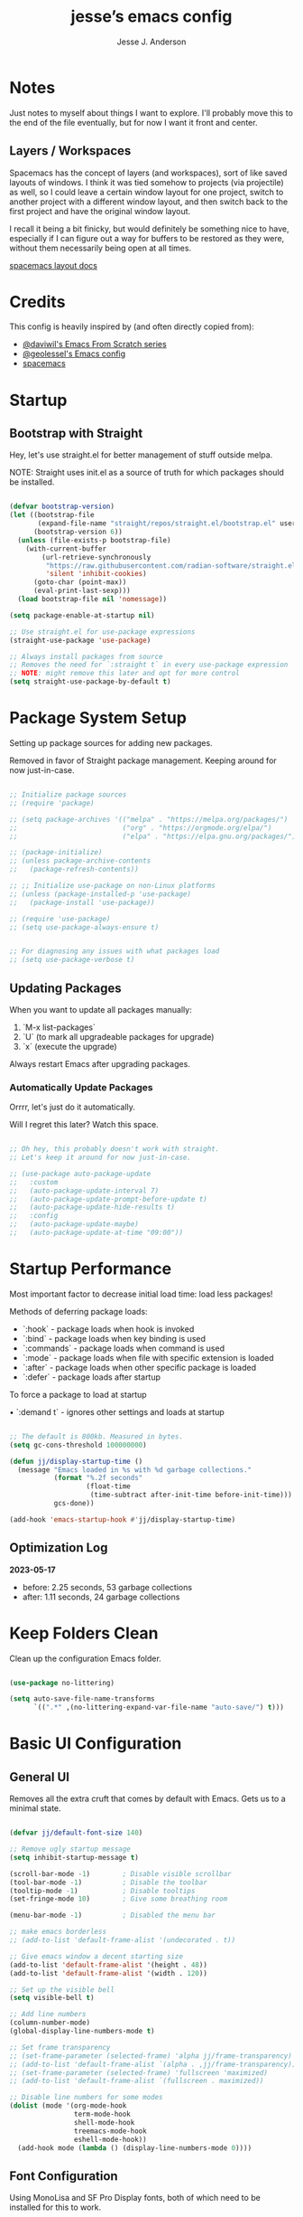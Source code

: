 #+AUTHOR: Jesse J. Anderson
#+TITLE: jesse’s emacs config
#+PROPERTY: header-args:emacs-lisp :tangle ./init.el

* Notes

Just notes to myself about things I want to explore. I'll probably move this to the end of the file eventually, but for now I want it front and center.

** Layers / Workspaces

Spacemacs has the concept of layers (and workspaces), sort of like saved layouts of windows. I think it was tied somehow to projects (via projectile) as well, so I could leave a certain window layout for one project, switch to another project with a different window layout, and then switch back to the first project and have the original window layout.

I recall it being a bit finicky, but would definitely be something nice to have, especially if I can figure out a way for buffers to be restored as they were, without them necessarily being open at all times.

[[https://github.com/syl20bnr/spacemacs/blob/66128ffbac8d8a030f849e81698fc5b83a1491ae/doc/DOCUMENTATION.org#layout-key-bindings][spacemacs layout docs]]

* Credits

This config is heavily inspired by (and often directly copied from):

- [[https://github.com/daviwil/emacs-from-scratch][@daviwil's Emacs From Scratch series]]
- [[https://github.com/geolessel/dotfiles/tree/main/emacs/emacs.d][@geolessel's Emacs config]]
- [[https://www.spacemacs.org/][spacemacs]]

* Startup

** Bootstrap with Straight

Hey, let's use straight.el for better management of stuff outside melpa.

NOTE: Straight uses init.el as a source of truth for which packages should be installed.

#+begin_src emacs-lisp

  (defvar bootstrap-version)
  (let ((bootstrap-file
         (expand-file-name "straight/repos/straight.el/bootstrap.el" user-emacs-directory))
        (bootstrap-version 6))
    (unless (file-exists-p bootstrap-file)
      (with-current-buffer
          (url-retrieve-synchronously
           "https://raw.githubusercontent.com/radian-software/straight.el/develop/install.el"
           'silent 'inhibit-cookies)
        (goto-char (point-max))
        (eval-print-last-sexp)))
    (load bootstrap-file nil 'nomessage))

  (setq package-enable-at-startup nil)

  ;; Use straight.el for use-package expressions
  (straight-use-package 'use-package)

  ;; Always install packages from source
  ;; Removes the need for `:straight t` in every use-package expression
  ;; NOTE: might remove this later and opt for more control
  (setq straight-use-package-by-default t)

#+end_src

* Package System Setup

Setting up package sources for adding new packages.

Removed in favor of Straight package management. Keeping around for now just-in-case.

#+begin_src emacs-lisp

  ;; Initialize package sources
  ;; (require 'package)

  ;; (setq package-archives '(("melpa" . "https://melpa.org/packages/")
  ;;                          ("org" . "https://orgmode.org/elpa/")
  ;;                          ("elpa" . "https://elpa.gnu.org/packages/")))

  ;; (package-initialize)
  ;; (unless package-archive-contents
  ;;   (package-refresh-contents))

  ;; ;; Initialize use-package on non-Linux platforms
  ;; (unless (package-installed-p 'use-package)
  ;;   (package-install 'use-package))

  ;; (require 'use-package)
  ;; (setq use-package-always-ensure t)


  ;; For diagnosing any issues with what packages load
  ;; (setq use-package-verbose t)

#+end_src

** Updating Packages

When you want to update all packages manually:

1. `M-x list-packages`
2. `U` (to mark all upgradeable packages for upgrade)
3. `x` (execute the upgrade)

Always restart Emacs after upgrading packages.

*** Automatically Update Packages

Orrrr, let's just do it automatically.

Will I regret this later? Watch this space.

#+begin_src emacs-lisp

  ;; Oh hey, this probably doesn't work with straight.
  ;; Let's keep it around for now just-in-case.

  ;; (use-package auto-package-update
  ;;   :custom
  ;;   (auto-package-update-interval 7)
  ;;   (auto-package-update-prompt-before-update t)
  ;;   (auto-package-update-hide-results t)
  ;;   :config
  ;;   (auto-package-update-maybe)
  ;;   (auto-package-update-at-time "09:00"))

#+end_src

* Startup Performance

Most important factor to decrease initial load time: load less packages!

Methods of deferring package loads:

- `:hook` - package loads when hook is invoked
- `:bind` - package loads when key binding is used
- `:commands` - package loads when command is used
- `:mode` - package loads when file with specific extension is loaded
- `:after` - package loads when other specific package is loaded
- `:defer` - package loads after startup

To force a package to load at startup

• `:demand t` - ignores other settings and loads at startup

#+begin_src emacs-lisp

  ;; The default is 800kb. Measured in bytes.
  (setq gc-cons-threshold 100000000)

  (defun jj/display-startup-time ()
    (message "Emacs loaded in %s with %d garbage collections."
             (format "%.2f seconds"
                     (float-time
                      (time-subtract after-init-time before-init-time)))
             gcs-done))

  (add-hook 'emacs-startup-hook #'jj/display-startup-time)

#+end_src

** Optimization Log

*2023-05-17*

- before: 2.25 seconds, 53 garbage collections
- after: 1.11 seconds, 24 garbage collections

* Keep Folders Clean

Clean up the configuration Emacs folder.

#+begin_src emacs-lisp

  (use-package no-littering)

  (setq auto-save-file-name-transforms
        `((".*" ,(no-littering-expand-var-file-name "auto-save/") t)))

#+end_src

* Basic UI Configuration

** General UI

Removes all the extra cruft that comes by default with Emacs. Gets us to a minimal state.

#+begin_src emacs-lisp

  (defvar jj/default-font-size 140)

  ;; Remove ugly startup message
  (setq inhibit-startup-message t)

  (scroll-bar-mode -1)        ; Disable visible scrollbar
  (tool-bar-mode -1)          ; Disable the toolbar
  (tooltip-mode -1)           ; Disable tooltips
  (set-fringe-mode 10)        ; Give some breathing room

  (menu-bar-mode -1)          ; Disabled the menu bar

  ;; make emacs borderless
  ;; (add-to-list 'default-frame-alist '(undecorated . t))

  ;; Give emacs window a decent starting size
  (add-to-list 'default-frame-alist '(height . 48))
  (add-to-list 'default-frame-alist '(width . 120))

  ;; Set up the visible bell
  (setq visible-bell t)

  ;; Add line numbers
  (column-number-mode)
  (global-display-line-numbers-mode t)

  ;; Set frame transparency
  ;; (set-frame-parameter (selected-frame) 'alpha jj/frame-transparency)
  ;; (add-to-list 'default-frame-alist `(alpha . ,jj/frame-transparency))
  ;; (set-frame-parameter (selected-frame) 'fullscreen 'maximized)
  ;; (add-to-list 'default-frame-alist `(fullscreen . maximized))

  ;; Disable line numbers for some modes
  (dolist (mode '(org-mode-hook
                  term-mode-hook
                  shell-mode-hook
                  treemacs-mode-hook
                  eshell-mode-hook))
    (add-hook mode (lambda () (display-line-numbers-mode 0))))

#+end_src

** Font Configuration

Using MonoLisa and SF Pro Display fonts, both of which need to be installed for this to work.

NOTE: Look into setting a default backup if possible.

#+begin_src emacs-lisp

  (set-face-attribute 'default nil :font "MonoLisa" :height jj/default-font-size)

  ;; Set the fixed pitch face
  (set-face-attribute 'fixed-pitch nil :font "MonoLisa")

  ;; Set the variable pitch face
  (set-face-attribute 'variable-pitch nil :font "SF Pro Display")

#+end_src

** Modeline

#+begin_src emacs-lisp

  ;; Make sure to run this on a new machine to get the fonts:
  ;; M-x all-the-icons-install-fonts
  (use-package all-the-icons)

  (use-package doom-modeline
    :init (doom-modeline-mode 1)
    :custom ((doom-modeline-height 36)))

#+end_src

** Theming

#+begin_src emacs-lisp

  (load "~/.emacs.d/themes/eighty-four-theme.el")

  ;; Switch themes with M-x counsel-load-theme
  (use-package doom-themes
    :config
    ;; (load-theme 'doom-dracula t)
    ;; (load-theme 'smyx t)
    (load-theme 'eighty-four t)
    (doom-themes-visual-bell-config) (doom-themes-org-config))

#+end_src

** Window Management

#+begin_src emacs-lisp

  (use-package winum
    :straight t
    :init
    (setq winum-keymap
          (let ((map (make-sparse-keymap)))
            (define-key map (kbd "M-0") 'winum-select-window-0-or-10)
            (define-key map (kbd "M-1") 'winum-select-window-1)
            (define-key map (kbd "M-2") 'winum-select-window-2)
            (define-key map (kbd "M-3") 'winum-select-window-3)
            (define-key map (kbd "M-4") 'winum-select-window-4)
            (define-key map (kbd "M-5") 'winum-select-window-5)
            (define-key map (kbd "M-6") 'winum-select-window-6)
            (define-key map (kbd "M-7") 'winum-select-window-7)
            (define-key map (kbd "M-8") 'winum-select-window-8)
            (define-key map (kbd "M-9") 'winum-select-window-9)
            map))
    :config
    (winum-mode))

  ;; dim inactive windows
  (use-package dimmer
    :config
    (setq dimmer-fraction 0.5)
    (dimmer-configure-helm)
    (dimmer-configure-magit)
    (dimmer-configure-org)
    (dimmer-configure-which-key)
    (dimmer-mode)
    )

#+end_src

* Keybinding Configuration

** Leader Key Menu

One of my favorite things from Spacemacs was the logical leader key menu. So a lot of what I'm doing here will be directly replicating shortcuts from Spacemacs.

For example, `SPC f e d` takes me to this config file. Why? I don't remember, but it's still locked in my brain all these years later. Same with `SPC f s`, which I do actually remember as `file -> save`.

*** Setup

#+begin_src emacs-lisp

  (use-package which-key
    :init (which-key-mode)
    :diminish which-key-mode
    :config
    (setq which-key-idle-delay 0.2)
    )

  ;; Set up Space leader key
  (use-package general
    :config
    ;; (general-evil-setup t)
    (general-create-definer jj/leader-keys
      :keymaps '(normal insert visual emacs)
      :prefix "SPC"
      :global-prefix "C-SPC"))

  (defun jj/alternate-buffer ()
    "Switch back and forth between current and last buffer."
    (interactive)
    (switch-to-buffer (other-buffer (current-buffer) 1)))

#+end_src

*** Top-level Commands

#+begin_src emacs-lisp

  (jj/leader-keys
    "ESC"  '(keyboard-escape-quit :which-key "quit")
    "TAB" '(jj/alternate-buffer :which-key "previous buffer")
    "SPC"  '(counsel-M-x :which-key "M-x")
    "q"    '(save-buffers-kill-terminal :which-key "quit emacs")
    "Q"    '(kill-emacs :which-key "quit emacs")
    )

#+end_src

*** Buffers

#+begin_src emacs-lisp

  (jj/leader-keys
    "b"  '(:ignore t :which-key "buffer")
    "bb" '(buffer-menu :which-key "buffer menu")
    "bd" '(kill-this-buffer :which-key "kill active buffer")
    "bm" '((lambda () (interactive) (switch-to-buffer "*Messages*")) :which-key "messages")
    )

#+end_src

*** Copilot

#+begin_src emacs-lisp

  ;; Used copilot to suggest which additional commands I might want,
  ;; but primary usage will be `SPC c c` I think.
  (jj/leader-keys
    "c"  '(:ignore t :which-key "copilot")
    "cc" '(copilot-mode :which-key "copilot mode")
    "ca" '(copilot-activate :which-key "activate")
    "cd" '(copilot-dictate :which-key "dictate")
    "cs" '(copilot-say :which-key "say")
    "ct" '(copilot-try-expand :which-key "try expand")
    "cw" '(copilot-words :which-key "words")
    )

#+end_src

*** File

#+begin_src emacs-lisp

  (jj/leader-keys
    "f"  '(:ignore t :which-key "file")
    "fe"  '(:ignore t :which-key "editor")
    "fed" '((lambda () (interactive) (find-file "~/.emacs.d/README.org")) :which-key "emacs config")
    "ff" '(counsel-find-file :which-key "find file")
    "fj" '(dired-jump :which-key "jump to file")
    "fr" '(rename-file :which-key "rename file")
    "fs" '(save-buffer :which-key "save active buffer")
    )

#+end_src

*** Git (Version Control)

#+begin_src emacs-lisp

  (jj/leader-keys
    "g" '(magit-status :which-key "magit"))

#+end_src

*** Help

Add easy help commands.

#+begin_src emacs-lisp

  (jj/leader-keys
    "h"  '(:ignore t :which-key "help")
    "hF" '(describe-font :which-key "describe font") 
    "hI" '(info-emacs-manual :which-key "info emacs manual")
    "hc" '(describe-char :which-key "describe char")
    "hd" '(describe-directory :which-key "describe directory")
    "hf" '(describe-function :which-key "describe function")
    "hh" '(describe-symbol-at-point :which-key "describe at point")
    "hi" '(info :which-key "info")
    "hk" '(describe-key :which-key "describe key")
    "hm" '(describe-mode :which-key "describe mode")
    "ho" '(describe-face :which-key "describe face")
    "hp" '(describe-package :which-key "describe package")
    "hs" '(describe-symbol :which-key "describe symbol")
    "ht" '(describe-theme :which-key "describe theme")
    "hv" '(describe-variable :which-key "describe variable")
    )

#+end_src

*** Org-mode

#+begin_src emacs-lisp

  (jj/leader-keys
    "o"  '(:ignore t :which-key "org-mode")
    "oa" '(org-agenda :which-key "agenda")
    "oc" '(org-capture :which-key "capture")
    "od" '(org-todo :which-key "toggle todo/done")
    "on" '((lambda () (interactive) (org-capture nil "n")) :which-key "add now")
    "ot" '((lambda () (interactive) (org-capture nil "t")) :which-key "add todo")
    )

#+end_src

*** Projects

#+begin_src emacs-lisp

  (jj/leader-keys
    "p" '(projectile-command-map :which-key "projectile"))

#+end_src

*** Toggles

#+begin_src emacs-lisp

  (jj/leader-keys
    "t"  '(:ignore t :which-key "toggles")
    "tt" '(counsel-load-theme :which-key "choose theme")
    "ts" '(hydra-text-scale/body :which-key "scale text")
    )

#+end_src

*** Windows

#+begin_src emacs-lisp

  (jj/leader-keys
    "w"  '(:ignore t :which-key "window")
    "w TAB" '(evil-window-prev :which-key "previous window")
    "w-" '(split-window-below :which-key "horizontal split")
    "w/" '(split-window-right :which-key "vertical split")
    "w=" '(balance-windows :which-key "balance windows")
    "wH" '(evil-window-move-far-left :which-key "move to left")
    "wJ" '(evil-window-move-very-bottom :which-key "move to bottom")
    "wK" '(evil-window-move-very-top :which-key "move to top")
    "wL" '(evil-window-move-far-right :which-key "move to right")
    "wd" '(delete-window :which-key "close window")
    "wh" '(evil-window-left :which-key "select left")
    "wj" '(evil-window-down :which-key "select down")
    "wk" '(evil-window-up :which-key "select up")
    "wl" '(evil-window-right :which-key "select right")
    ;; "wt" '(toggle-window-dedicated :which-key "toggle window dedication")
    "wm" '(delete-other-windows :which-key "maximize")
    "wo" '(other-window :which-key "other window")
    )

#+end_src

** Vim (Evil) Setup

Will need to test this in isolation to figure out why I have to have `(require 'evil)` to avoid crashing, when docs all suggest the `(use-package evil` should be enough. Might be related to `:ensure t`, but also having issues with other evil packages when I do anything different (e.g., evil-collection, undo-tree).

#+begin_src emacs-lisp

  ;; crashes if I don't have these?
  ;; (setq evil-want-keybinding nil)
  ;; (setq evil-want-C-u-scroll t)
  ;; (require 'evil)

  (use-package evil
    :straight t
    :init
    (setq evil-want-integration t)
    (setq evil-want-keybinding nil)
    (setq evil-want-C-u-scroll t)
    ;; (setq evil-want-C-d-scroll t)
    (setq evil-undo-system 'undo-redo)
    ;; (setq evil-want-C-i-jump nil)
    ;; :hook (evil-mode . jj/evil-hook)
    :config
    (evil-mode 1)
    (define-key evil-insert-state-map (kbd "C-g") 'evil-normal-state)
    (define-key evil-insert-state-map (kbd "C-h") 'evil-delete-backward-char-and-join)

    ;; Use visual line motions even outside of visual-line-mode buffers
    (evil-global-set-key 'motion "j" 'evil-next-visual-line)
    (evil-global-set-key 'motion "k" 'evil-previous-visual-line)

    (evil-set-initial-state 'messages-buffer-mode 'normal)
    (evil-set-initial-state 'dashboard-mode 'normal))

  (use-package evil-collection
    :after evil
    :config
    (evil-collection-init))

#+end_src

*** Custom Vim Helpers

#+begin_src emacs-lisp

  ;; Add Vim-style redo shortcut: Ctrl-r
  ;; (evil-set-undo-system 'undo-tree)
  ;; (require 'undo-tree)
  ;; (setq evil-undo-system 'undo-tree)
  ;; (global-undo-tree-mode t)
  ;; (add-hook 'evil-local-mode-hook 'turn-on-undo-tree-mode)

#+end_src

** Misc

#+begin_src emacs-lisp

  ;; Make ESC quit prompts
  (global-set-key (kbd "<escape>") 'keyboard-escape-quit)

#+end_src

* Post-Keybinding UI

** Helpers

#+begin_src emacs-lisp

  ;; always focus on help window
  (setq help-window-select t)

#+end_src

*** Describe At Point

I love the built-in helpers, this makes it easier to describe anything at point.

#+begin_src emacs-lisp

  (defun describe-symbol-at-point ()
    (interactive)
    (let ((sym (intern-soft (thing-at-point 'symbol))))
      (if sym (describe-symbol sym))
      (message "No symbol at point")))

#+end_src

*** Helpful - Improved Help Commands

#+begin_src emacs-lisp

  ;; Improved helpers
  (use-package helpful
    :commands (helpful-callable helpful-variable helpful-command helpful-key)
    :custom
    (counsel-describe-function-function #'helpful-callable)
    (counsel-describe-variable-function #'helpful-variable)
    :bind
    ([remap describe-function] . counsel-describe-function)
    ([remap describe-command] . helpful-command)
    ([remap describe-variable] . counsel-describe-variable)
    ([remap describe-key] . helpful-key))

#+end_src

** Search

#+begin_src emacs-lisp

  (use-package ivy
    :diminish                      ;keeps ivy out of the mode line
    :bind (("C-s" . swiper)        ;inline search similar to vim `/`
           :map ivy-minibuffer-map
           ;; ("TAB" . ivy-alt-done)
           ("C-l" . ivy-alt-done)
           ("C-j" . ivy-next-line)
           ("C-k" . ivy-previous-line)
           :map ivy-switch-buffer-map
           ("C-k" . ivy-previous-line)
           ("C-l" . ivy-done)
           ("C-d" . ivy-switch-buffer-kill)
           :map ivy-reverse-i-search-map
           ("C-k" . ivy-previous-line)
           ("C-d" . ivy-reverse-i-search-kill))
    :config
    (ivy-mode 1))

  (use-package rainbow-delimiters
    :hook (prog-mode . rainbow-delimiters-mode))

  (use-package ivy-rich
    :after ivy
    :init
    (ivy-rich-mode 1))

  ;; Improved functions search
  (use-package counsel
    :bind (("M-x" . counsel-M-x)
           ("C-x b" . counsel-ibuffer)
           ("C-x C-f" . counsel-find-file)
           :map minibuffer-local-map
           ("C-r" . counsel-minibuffer-history)))

#+end_src

** Text Scaling

#+begin_src emacs-lisp

  (use-package hydra
    :defer t)

  (defhydra hydra-text-scale (:timeout 4)
    "scale text"
    ("j" text-scale-increase "in")
    ("k" text-scale-decrease "out")
    ("f" nil "finished" :exit t))

#+end_src

* Structure Templates

#+begin_src emacs-lisp

  (with-eval-after-load 'org
    (require 'org-tempo)

    (add-to-list 'org-structure-template-alist '("el" . "src emacs-lisp"))
    (add-to-list 'org-structure-template-alist '("ex" . "src elixir"))
    (add-to-list 'org-structure-template-alist '("js" . "src javascript"))
    )

#+end_src

* Org Mode

** Basic Config

#+begin_src emacs-lisp

  (use-package org :straight (:type built-in))

  (defun jj/org-mode-setup ()
    (org-indent-mode)
    ;; (variable-pitch-mode 1)
    ;; (auto-fill-mode 0)
    ;; (setq evil-auto-indent nil)
    (visual-line-mode 1))

  (use-package org
    :hook (org-mode . jj/org-mode-setup)
    :config
    (setq org-ellipsis " ▼")
    ;; (setq org-hide-emphasis-markers nil)
    (setq org-agenda-start-with-log-mode t)
    (setq org-log-done 'time)
    (setq org-log-into-drawer t)
    (setq org-agenda-files
          '("~/.emacs.d/org/now.org"))
    )

  (use-package org-bullets
    :hook (org-mode . org-bullets-mode)
    :custom
    (org-bullets-bullet-list '("◉" "○" "●" "○" "●" "○" "●")))

  ;;  Replace list hyphen with dot
  (font-lock-add-keywords 'org-mode
                          '(("^ *\\([-]\\) "
                             (0 (prog1 () (compose-region (match-beginning 1) (match-end 1) "•"))))))

  (defun jj/org-mode-visual-fill ()
    (setq visual-fill-column-width 100
          visual-fill-column-center-text t)
    (visual-fill-column-mode 1))

  ;; Wraps long lines
  (use-package visual-fill-column
    :hook (org-mode . jj/org-mode-visual-fill))

  (setq
   org-capture-templates
   '(
     ("n" "What I'm working on now" entry (file+olp+datetree "~/.emacs.d/org/now.org")
      "* %T %?\n%l\n%i" :tree-type week)
     ("t" "Create a TODO for today" entry (file+olp+datetree "~/.emacs.d/org/now.org")
      "* TODO %?" :tree-type week)))

#+end_src

** Configure Babel Languages

#+begin_src emacs-lisp

  (with-eval-after-load 'org
    (org-babel-do-load-languages
     'org-babel-load-languages
     '((emacs-lisp . t)
       (python . t))))

  (setq org-confirm-babel-evaluate nil)

#+end_src

** Auto-tangle Configuration Files

#+begin_src emacs-lisp

  ;; Automatically tangle our emacs.org config file when we save it
  (defun jj/org-babel-tangle-config ()
    (when (string-equal (buffer-file-name)
                        (expand-file-name "~/.emacs.d/README.org"))
      ;; Dynamic scoping to the rescue
      (let ((org-confirm-babel-evaluate nil))
        (org-babel-tangle))))

  (add-hook 'org-mode-hook (lambda () (add-hook 'after-save-hook #'jj/org-babel-tangle-config)))

#+end_src

* Development

** Commenting

#+begin_src emacs-lisp

  (use-package evil-nerd-commenter
    :bind ("M-/" . evilnc-comment-or-uncomment-lines)
    :bind ("M-;" . evilnc-comment-or-uncomment-lines)
    )

#+end_src

** Copilot / AI

Let the incoming AI overlords help me code more better.

#+begin_src emacs-lisp

  (use-package copilot
    :straight (:host github :repo "zerolfx/copilot.el" :files ("dist" "*.el"))
    :ensure t)
  ;; you can utilize :map :hook and :config to customize copilot

  (add-hook 'prog-mode-hook 'copilot-mode)

  (define-key copilot-completion-map (kbd "<tab>") 'copilot-accept-completion)
  (define-key copilot-completion-map (kbd "TAB") 'copilot-accept-completion)

#+end_src

** Languages

*** Elixir

#+begin_src emacs-lisp

  (defun jj/elixir-format-buffer ()
    (interactive)
    (lsp-format-buffer))

  (use-package elixir-mode
    :mode ("\\.ex\\'" "\\.heex\\'")
    :init
    ;; (add-to-list 'auto-mode-alist '("\\.heex\\'" . elixir-mode))
    :hook (elixir-mode . (lambda () (add-hook 'before-save-hook
                                              'jj/elixir-format-buffer
                                              nil
                                              t)))
    :config
    (setq lsp-elixir-suggest-specs nil)
    )

  (defun jj/lsp-mode-setup-completion ()
    (setf (alist-get 'styles (alist-get 'lsp-capf completion-category-defaults))
          '(orderless)))

  (add-hook 'lsp-mode-hook 'jj/lsp-mode-setup-completion)

#+end_src

**** Elixir Theme Hack for custom Eighty-Four Theme

***** Brackets

#+begin_src emacs-lisp

  (defface elixir-bracket-face
    '((t (:foreground "#fcfcfc")))
    "Face for < and > syntax.")

  ;; Conditionally add bracket colors when using eighty-four theme
  (defun elixir-add-bracket-face ()
    (when (member 'eighty-four custom-enabled-themes)
      (font-lock-add-keywords
       nil ;; current buffer
       '(
         ("\\(<%=\\)[^%]*\\(%>\\)" (1 'elixir-bracket-face) (2 'elixir-bracket-face))
         ("\\(<%\\)[^%]*\\(%>\\)" (1 'elixir-bracket-face) (2 'elixir-bracket-face))
         ("\\(<\\.\\)[^>]*\\(/?>\\)" (1 'elixir-bracket-face) (2 'elixir-bracket-face))
         ("\\(</\\.\\)[^>]*\\(>\\)" (1 'elixir-bracket-face) (2 'elixir-bracket-face))
         ("\\(</\\)[^>]*\\(>\\)" (1 'elixir-bracket-face) (2 'elixir-bracket-face))
         ("\\(<\\)[^>]*\\(/?>\\)" (1 'elixir-bracket-face) (2 'elixir-bracket-face))
         ("\\(</\\)[^>]*\\(>\\)" (1 'elixir-bracket-face) (2 'elixir-bracket-face))
         )
       t ;; append
       )))

  (add-hook 'elixir-mode-hook 'elixir-add-bracket-face)
  (add-hook 'load-theme-after-hook 'elixir-add-bracket-face)

#+end_src

***** Heex Major Mode

#+begin_src emacs-lisp

  (define-derived-mode heex-mode elixir-mode "Heex"
    "Major mode for Elixir's Heex templates."
    (setq font-lock-defaults '((font-lock-keywords) nil nil))

    (font-lock-add-keywords
     nil ;; current buffer
     '(
       ("\\(<[^>]+>\\)\\([^<]*\\)\\(<\\/[^>]+>\\)" (2 'elixir-inner-text-face))
       )
     t ;; append
     ))

  ;; Associate .heex files with heex-mode
  (add-to-list 'auto-mode-alist '("\\.heex\\'" . heex-mode))

#+end_src

****** Custom Face Definitions for Heex Mode

#+begin_src emacs-lisp

  ;; init.el
  (defface elixir-equal-face nil "")
  (defface elixir-keyword-face nil "")
  (defface elixir-attr-face nil "")
  (defface elixir-number-face nil "")
  (defface elixir-at-variable-face nil "")

  (defun heex-add-custom-faces ()
    (when (member 'eighty-four custom-enabled-themes)
      (font-lock-add-keywords
       nil ;; current buffer
       '(
         ("\\(!=\\|=\\)" (1 'elixir-equal-face))
         ("\\(<%[^>]*\\)\\(if\\|do\\|else\\|end\\)[^>]*\\(%>\\)" (2 'elixir-keyword-face))
         ;; ("\\(<[^>]+\\)\\(:\\w+=\\)" (2 'elixir-attr-face))
         ;; ("\\b\\w+\\s*=\\s*\\{?@?:?\\w+\\}?" (0 'elixir-attr-face))
         ("\\b\\([0-9]+\\)\\b" (1 'elixir-number-face))
         ;; ("\\(<%=\\|<%\\)\\([^>]*@\\w+[^>]\\)\\(%>\\)" (2 'elixir-at-variable-face))
         )
       t ;; append
       )))

  (add-hook 'heex-mode-hook 'heex-add-custom-faces)
  (add-hook 'load-theme-after-hook 'heex-add-custom-faces)

#+end_src

#+begin_src emacs-lisp

  (add-hook 'elixir-mode-hook
            (lambda ()
              (setq font-lock-defaults '((elixir-font-lock-keywords) nil nil))))

  (defface elixir-inner-text-face
    '((t (:foreground "#fcfcfc")))
    "Face for the text inside < and > syntax.")

  (defun elixir-add-inner-text-face ()
    (when (member 'eighty-four custom-enabled-themes)
      (font-lock-add-keywords
       nil ;; current buffer
       '(
         ("\\(<[^>]+>\\)\\(\\w+\\)\\(<\\/[^>]+>\\)" (2 'elixir-inner-text-face))
         )
       t ;; prepend
       )))

  (add-hook 'elixir-mode-hook 'elixir-add-inner-text-face)
  (add-hook 'load-theme-after-hook 'elixir-add-inner-text-face)

#+end_src

#+begin_src emacs-lisp

  ;; (defun elixir-add-capital-letter-face ()
  ;;   (when (member 'eighty-four custom-enabled-themes)
  ;;     (font-lock-add-keywords
  ;;      nil ;; current buffer
  ;;      '(
  ;;        ("\\(<[^>]+>\\)\\([A-Z][^<]*\\)\\(<\\/[^>]+>\\)" (2 'elixir-inner-text-face))
  ;;        )
  ;;      t ;; append
  ;;      )))

  ;; (add-hook 'elixir-mode-hook 'elixir-add-capital-letter-face)
  ;; (add-hook 'load-theme-after-hook 'elixir-add-capital-letter-face)

#+end_src

*** HTML

#+begin_src emacs-lisp

  (use-package web-mode
    :mode "\\.html\\'"
    :straight t
    :config
    (add-to-list 'auto-mode-alist '("\\.html?\\'" . web-mode))
    (setq web-mode-markup-indent-offset 2))

#+end_src

*** Javascript

It appears that RJSX is still the best mode for support JSX files in Emacs. I haven't tested others though, so possibly worth exploring more if I run into issues.

#+begin_src emacs-lisp

  (use-package rjsx-mode
    :mode ("\\.js\\'" "\\.jsx\\'")
    :straight t
    :config
    (with-eval-after-load 'rjsx-mode
      (define-key rjsx-mode-map "<" nil)
      (define-key rjsx-mode-map (kbd "C-d") nil)
      (define-key rjsx-mode-map (kbd "<") nil))
    (js2-mode-hide-warnings-and-errors))

#+end_src

*** JSON

#+begin_src emacs-lisp

  (use-package json-mode
    :mode "\\.json\\'"
    :straight t
    :config
    (setq js-indent-level 2))

#+end_src

*** Typescript

#+begin_src emacs-lisp

  (use-package typescript-mode
    :mode ("\\.ts\\'" "\\.tsx\\'")
    ;; :hook (typescript-mode . lsp-deferred)
    :config
    (setq typescript-indent-level 2))

#+end_src

** Language Servers

#+begin_src emacs-lisp

  (defun jj/lsp-mode-setup ()
    (setq lsp-headerline-breadcrumb-segments '(path-up-to-project file symbols))
    ;; hide breadcrumbs by default
    (setq lsp-headerline-breadcrumb-enable nil)
    (lsp-headerline-breadcrumb-mode))

  (use-package lsp-mode
    :commands (lsp lsp-deferred)
    :hook (
           (elixir-mode . lsp-deferred)
           (elixir-ts-mode . lsp)
           (heex-ts-mode . lsp)
           (js-mode . lsp-deferred)
           (lsp-mode . jj/lsp-mode-setup)
           (rjsx-mode . lsp-deferred)
           (typescript-mode . lsp-deferred)
           )
    :init
    (setq lsp-keymap-prefix "C-c l")
    :config
    (lsp-enable-which-key-integration t)
    ;; Extra hack to work with my custom heex mode
    (add-to-list 'lsp-language-id-configuration '(heex-mode . "elixir"))
    )

  (use-package lsp-ui
    :hook (lsp-mode . lsp-ui-mode)
    :custom
    (setq lsp-ui-doc-position 'bottom))

  (use-package lsp-treemacs
    :after lsp)

  ;; Search for a symbol within your project
  (use-package lsp-ivy
    :after lsp)

#+end_src

** Company Mode

#+begin_src emacs-lisp

  (use-package company
    :after lsp-mode
    :hook (prog-mode . company-mode)
    :bind
    (:map company-active-map
          ("<tab>" . company-complete-selection))
    (:map lsp-mode-map
          ("<tab>" . company-indent-or-complete-common))
    :custom
    (company-minimum-prefix-length 1)
    (company-idle-delay 0.0))

  ;; Makes the autocomplete menu look a little nicer
  (use-package company-box
    :hook (company-mode . company-box-mode))

#+end_src

** Magit

Magic version control with git.

#+begin_src emacs-lisp

  (use-package magit
    :commands magit-status
    :custom
    (magit-display-buffer-function #'magit-display-buffer-same-window-except-diff-v1))

  ;; Github Issues/PRs/Etc in Magit
  ;; NOTE: Currently has an issue with sqlite, so disabling for now
  ;; (use-package forge
  ;;   :after magit)

#+end_src

** Prettier

#+begin_src emacs-lisp

  (use-package prettier
    :defer t
    :straight t
    :hook ((json-mode rjsx-mode typescript-mode web-mode) . prettier-mode)
    )

#+end_src

** Projectile

Projectile is a project management library.

#+begin_src emacs-lisp

  (use-package projectile
    :straight t
    :diminish projectile-mode
    :config (projectile-mode)
    :custom ((projectile-completion-system 'ivy))
    :bind-keymap
    ("C-c p" . projectile-command-map)
    :init
    (when (file-directory-p "~/Code")
      (setq projectile-project-search-path '("~/Code")))
    (setq projectile-switch-project-action #'projectile-dired))

  ;; redefine ESC key in projectile-command-map to just close the map
  ;; (define-key projectile-command-map (kbd "<escape>") 'keyboard-escape-quit)

  (use-package counsel-projectile
    :straight t
    ;; :after projectile
    :config (counsel-projectile-mode))

#+end_src

** Term

#+begin_src emacs-lisp

  (use-package term
    :commands term
    :config
    (setq explicit-shell-file-name "zsh")
    ;; (setq explicit-zsh-args '())
    (setq term-prompt-regexp "^[^#$%>\n]*[#$%>] *")
    )

  ;; Disabling this because it mutes my colors for some reason
  ;; (use-package eterm-256color
  ;;   :hook (term-mode . eterm-256color-mode))

  ;; set term background to match colors in eighty-four theme
  ;; (defun set-term-background ()
  ;;   (when (eq major-mode 'term-mode)
  ;;     (face-remap-add-relative 'default :foreground "#173347")))

  ;; (add-hook 'buffer-list-update-hook 'set-term-background)

  ;; set term foreground to match colors in eighty-four theme
  (defun set-vterm-foreground ()
    (when (eq major-mode 'vterm-mode)
      (face-remap-add-relative 'default :foreground "#f1f1f1")))

  (add-hook 'buffer-list-update-hook 'set-vterm-foreground)

#+end_src

** Vterm

#+begin_src emacs-lisp

  (use-package vterm
    :commands vterm
    :config
    (setq term-prompt-regexp "^[^#$%>\n]*[#$%>] *")
    (setq vterm-shell "zsh")
    (setq vterm-max-scrollback 10000))

#+end_src

* File Management

** Dired

#+begin_src emacs-lisp

  (setq insert-directory-program "gls" dired-use-ls-dired t)
  (setq dired-listing-switches "-al --group-directories-first")

  (use-package dired
    :straight nil
    :commands (dired dired-jump)
    :bind (("C-x C-j" . dired-jump))
    :config
    (evil-collection-define-key 'normal 'dired-mode-map
      "h" 'dired-single-up-directory
      "l" 'dired-single-buffer)
    )

  ;; Use single dired buffer
  (use-package dired-single
    :commands (dired dired-jump)
    :after dired)

  (use-package all-the-icons-dired
    :hook (dired-mode . all-the-icons-dired-mode))

  (require 'dired-aux)

  ;; Toggle hiding dotfiles
  (use-package dired-hide-dotfiles
    :hook (dired-mode . dired-hide-dotfiles-mode)
    :config
    (evil-collection-define-key 'normal 'dired-mode-map
      "H" 'dired-hide-dotfiles-mode))

#+end_src

*** Dired Open

Define which external program will open certain extensions. Not using it right now, but leaving the code here for when I do want to do this later for certain file types, likely images and pdfs.

#+begin_src emacs-lisp

  ;; (use-package dired-open
  ;;   :after dired
  ;;   :config
  ;;   (setq dired-open-extensions `(
  ;;                                 ;; {ext} . {app}
  ;;                                 ;; ("png" . "feh")
  ;;                                 ;; ("mkv" . "mpv")
  ;;                                 )))

#+end_src

* Random Extras

** Prevent Backtrace Takeover

#+begin_src emacs-lisp

  ;; Prevent Backtrace from taking over the buffer on an error
  (setq debug-on-error nil)

#+end_src

** Auto Indent Org Files on Save

#+begin_src emacs-lisp

  (defun jj/org-indent-source-blocks ()
    "Indent all source blocks in the current org-mode buffer."
    (require 'org-indent)

    (when (eq major-mode 'org-mode)
      (org-element-map (org-element-parse-buffer) 'src-block
        (lambda (src-block)
          (let ((begin (org-element-property :begin src-block))
                (end (org-element-property :end src-block)))
            (save-excursion
              (goto-char begin)
              (org-indent-block)))))))

  (add-hook 'before-save-hook #'jj/org-indent-source-blocks)

#+end_src

* Runtime Performance

Dial GC threshold back down after load so garbage collection happens more frequently but in less time.

Suggest by System Crafters. But lsp-mode recommends keeping it high. Following lsp-mode recommendation for now, but keeping this here for reference in case gc becomes a noticeable issue.

#+begin_src emacs-lisp

  ;; Make gc pauses faster by decreasing the threshold
  ;; (setq gc-cons-threshold (* 2 1000 1000))

#+end_src
